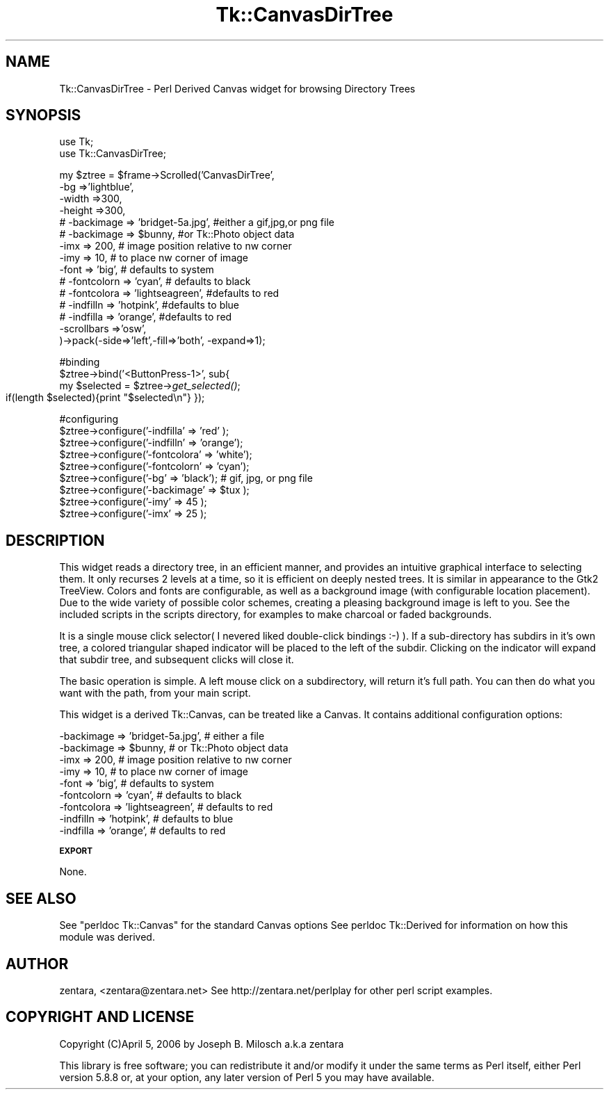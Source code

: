 .\" Automatically generated by Pod::Man v1.37, Pod::Parser v1.32
.\"
.\" Standard preamble:
.\" ========================================================================
.de Sh \" Subsection heading
.br
.if t .Sp
.ne 5
.PP
\fB\\$1\fR
.PP
..
.de Sp \" Vertical space (when we can't use .PP)
.if t .sp .5v
.if n .sp
..
.de Vb \" Begin verbatim text
.ft CW
.nf
.ne \\$1
..
.de Ve \" End verbatim text
.ft R
.fi
..
.\" Set up some character translations and predefined strings.  \*(-- will
.\" give an unbreakable dash, \*(PI will give pi, \*(L" will give a left
.\" double quote, and \*(R" will give a right double quote.  | will give a
.\" real vertical bar.  \*(C+ will give a nicer C++.  Capital omega is used to
.\" do unbreakable dashes and therefore won't be available.  \*(C` and \*(C'
.\" expand to `' in nroff, nothing in troff, for use with C<>.
.tr \(*W-|\(bv\*(Tr
.ds C+ C\v'-.1v'\h'-1p'\s-2+\h'-1p'+\s0\v'.1v'\h'-1p'
.ie n \{\
.    ds -- \(*W-
.    ds PI pi
.    if (\n(.H=4u)&(1m=24u) .ds -- \(*W\h'-12u'\(*W\h'-12u'-\" diablo 10 pitch
.    if (\n(.H=4u)&(1m=20u) .ds -- \(*W\h'-12u'\(*W\h'-8u'-\"  diablo 12 pitch
.    ds L" ""
.    ds R" ""
.    ds C` ""
.    ds C' ""
'br\}
.el\{\
.    ds -- \|\(em\|
.    ds PI \(*p
.    ds L" ``
.    ds R" ''
'br\}
.\"
.\" If the F register is turned on, we'll generate index entries on stderr for
.\" titles (.TH), headers (.SH), subsections (.Sh), items (.Ip), and index
.\" entries marked with X<> in POD.  Of course, you'll have to process the
.\" output yourself in some meaningful fashion.
.if \nF \{\
.    de IX
.    tm Index:\\$1\t\\n%\t"\\$2"
..
.    nr % 0
.    rr F
.\}
.\"
.\" For nroff, turn off justification.  Always turn off hyphenation; it makes
.\" way too many mistakes in technical documents.
.hy 0
.if n .na
.\"
.\" Accent mark definitions (@(#)ms.acc 1.5 88/02/08 SMI; from UCB 4.2).
.\" Fear.  Run.  Save yourself.  No user-serviceable parts.
.    \" fudge factors for nroff and troff
.if n \{\
.    ds #H 0
.    ds #V .8m
.    ds #F .3m
.    ds #[ \f1
.    ds #] \fP
.\}
.if t \{\
.    ds #H ((1u-(\\\\n(.fu%2u))*.13m)
.    ds #V .6m
.    ds #F 0
.    ds #[ \&
.    ds #] \&
.\}
.    \" simple accents for nroff and troff
.if n \{\
.    ds ' \&
.    ds ` \&
.    ds ^ \&
.    ds , \&
.    ds ~ ~
.    ds /
.\}
.if t \{\
.    ds ' \\k:\h'-(\\n(.wu*8/10-\*(#H)'\'\h"|\\n:u"
.    ds ` \\k:\h'-(\\n(.wu*8/10-\*(#H)'\`\h'|\\n:u'
.    ds ^ \\k:\h'-(\\n(.wu*10/11-\*(#H)'^\h'|\\n:u'
.    ds , \\k:\h'-(\\n(.wu*8/10)',\h'|\\n:u'
.    ds ~ \\k:\h'-(\\n(.wu-\*(#H-.1m)'~\h'|\\n:u'
.    ds / \\k:\h'-(\\n(.wu*8/10-\*(#H)'\z\(sl\h'|\\n:u'
.\}
.    \" troff and (daisy-wheel) nroff accents
.ds : \\k:\h'-(\\n(.wu*8/10-\*(#H+.1m+\*(#F)'\v'-\*(#V'\z.\h'.2m+\*(#F'.\h'|\\n:u'\v'\*(#V'
.ds 8 \h'\*(#H'\(*b\h'-\*(#H'
.ds o \\k:\h'-(\\n(.wu+\w'\(de'u-\*(#H)/2u'\v'-.3n'\*(#[\z\(de\v'.3n'\h'|\\n:u'\*(#]
.ds d- \h'\*(#H'\(pd\h'-\w'~'u'\v'-.25m'\f2\(hy\fP\v'.25m'\h'-\*(#H'
.ds D- D\\k:\h'-\w'D'u'\v'-.11m'\z\(hy\v'.11m'\h'|\\n:u'
.ds th \*(#[\v'.3m'\s+1I\s-1\v'-.3m'\h'-(\w'I'u*2/3)'\s-1o\s+1\*(#]
.ds Th \*(#[\s+2I\s-2\h'-\w'I'u*3/5'\v'-.3m'o\v'.3m'\*(#]
.ds ae a\h'-(\w'a'u*4/10)'e
.ds Ae A\h'-(\w'A'u*4/10)'E
.    \" corrections for vroff
.if v .ds ~ \\k:\h'-(\\n(.wu*9/10-\*(#H)'\s-2\u~\d\s+2\h'|\\n:u'
.if v .ds ^ \\k:\h'-(\\n(.wu*10/11-\*(#H)'\v'-.4m'^\v'.4m'\h'|\\n:u'
.    \" for low resolution devices (crt and lpr)
.if \n(.H>23 .if \n(.V>19 \
\{\
.    ds : e
.    ds 8 ss
.    ds o a
.    ds d- d\h'-1'\(ga
.    ds D- D\h'-1'\(hy
.    ds th \o'bp'
.    ds Th \o'LP'
.    ds ae ae
.    ds Ae AE
.\}
.rm #[ #] #H #V #F C
.\" ========================================================================
.\"
.IX Title "Tk::CanvasDirTree 3"
.TH Tk::CanvasDirTree 3 "2006-04-05" "perl v5.8.8" "User Contributed Perl Documentation"
.SH "NAME"
Tk::CanvasDirTree \- Perl Derived Canvas widget for browsing Directory Trees
.SH "SYNOPSIS"
.IX Header "SYNOPSIS"
.Vb 2
\&  use Tk;
\&  use Tk::CanvasDirTree;
.Ve
.PP
.Vb 15
\&  my $ztree = $frame->Scrolled('CanvasDirTree',
\&            -bg =>'lightblue',
\&            -width =>300,
\&            -height =>300,
\&#           -backimage => 'bridget-5a.jpg',  #either a gif,jpg,or png file 
\&#           -backimage => $bunny,            #or Tk::Photo object data 
\&            -imx => 200,           # image position relative to nw corner 
\&            -imy => 10,            # to place nw corner of image 
\&            -font => 'big',        # defaults to system 
\&#           -fontcolorn => 'cyan', # defaults to black 
\&#           -fontcolora => 'lightseagreen', #defaults to red 
\&#           -indfilln => 'hotpink',         #defaults to blue    
\&#           -indfilla => 'orange',          #defaults to red 
\&            -scrollbars =>'osw',
\&            )->pack(-side=>'left',-fill=>'both', -expand=>1);
.Ve
.PP
#binding
 \f(CW$ztree\fR\->bind('<ButtonPress\-1>', sub{   
                 my \f(CW$selected\fR = \f(CW$ztree\fR\->\fIget_selected()\fR;
                 if(length \f(CW$selected\fR){print \*(L"$selected\en\*(R"}
		 });
.PP
#configuring
 \f(CW$ztree\fR\->configure('\-indfilla' => 'red' );
 \f(CW$ztree\fR\->configure('\-indfilln' => 'orange'); 
 \f(CW$ztree\fR\->configure('\-fontcolora' => 'white');
 \f(CW$ztree\fR\->configure('\-fontcolorn' => 'cyan'); 
 \f(CW$ztree\fR\->configure('\-bg' => 'black');     # gif, jpg, or png file
 \f(CW$ztree\fR\->configure('\-backimage' => \f(CW$tux\fR ); 
 \f(CW$ztree\fR\->configure('\-imy' => 45 ); 
 \f(CW$ztree\fR\->configure('\-imx' => 25 ); 
.SH "DESCRIPTION"
.IX Header "DESCRIPTION"
This widget reads a directory tree, in an efficient manner, and provides
an intuitive graphical interface to selecting them. It only recurses 2 levels
at a time, so it is efficient on deeply nested trees. 
It is similar in appearance to the Gtk2 TreeView. Colors and fonts are
configurable, as well as a background image (with configurable location placement).
Due to the wide variety of possible color schemes, creating a pleasing 
background image is left to you. See the included scripts in the scripts
directory, for examples to make charcoal or faded backgrounds.
.PP
It is a single mouse click selector( I nevered liked double-click bindings :\-) ).
If a sub-directory has subdirs in it's own tree, a colored triangular shaped
indicator will be placed to the left of the subdir. Clicking on the indicator
will expand that subdir tree, and subsequent clicks will close it.
.PP
The basic operation is simple. A left mouse click on a subdirectory, will
return it's full path. You can then do what you want with the path, from 
your main script.
.PP
This widget is a derived Tk::Canvas, can be treated like a Canvas. 
It contains additional configuration options:
.PP
.Vb 9
\&    -backimage => 'bridget-5a.jpg',  # either a file 
\&    -backimage => $bunny,            # or Tk::Photo object data 
\&    -imx => 200,                     # image position relative to nw corner 
\&    -imy => 10,                      # to place nw corner of image 
\&    -font => 'big',                  # defaults to system 
\&    -fontcolorn => 'cyan',           # defaults to black 
\&    -fontcolora => 'lightseagreen',  # defaults to red 
\&    -indfilln => 'hotpink',          # defaults to blue    
\&    -indfilla => 'orange',           # defaults to red
.Ve
.Sh "\s-1EXPORT\s0"
.IX Subsection "EXPORT"
None.
.SH "SEE ALSO"
.IX Header "SEE ALSO"
See \*(L"perldoc Tk::Canvas\*(R" for the standard Canvas options
See perldoc Tk::Derived for information on how this module was derived.
.SH "AUTHOR"
.IX Header "AUTHOR"
zentara, <zentara@zentara.net>
See  http://zentara.net/perlplay  for other perl script examples.
.SH "COPYRIGHT AND LICENSE"
.IX Header "COPYRIGHT AND LICENSE"
Copyright (C)April 5, 2006 by Joseph B. Milosch a.k.a zentara
.PP
This library is free software; you can redistribute it and/or modify
it under the same terms as Perl itself, either Perl version 5.8.8 or,
at your option, any later version of Perl 5 you may have available.
